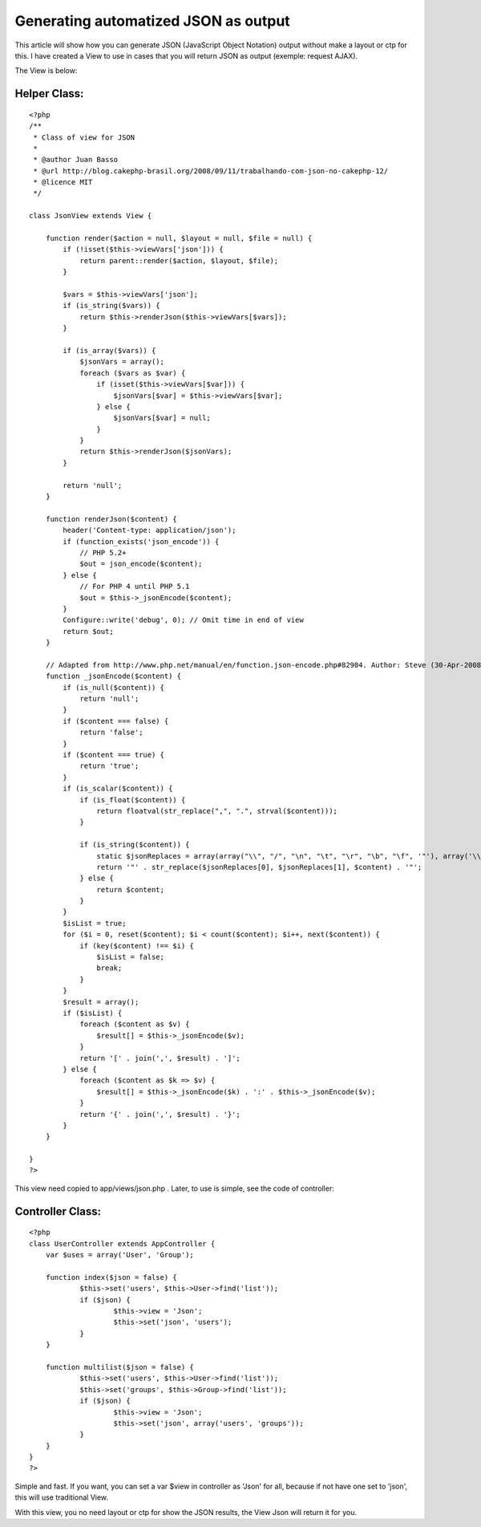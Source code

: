 Generating automatized JSON as output
=====================================

This article will show how you can generate JSON (JavaScript Object
Notation) output without make a layout or ctp for this.
I have created a View to use in cases that you will return JSON as
output (exemple: request AJAX).

The View is below:

Helper Class:
`````````````

::

    <?php 
    /** 
     * Class of view for JSON 
     * 
     * @author Juan Basso 
     * @url http://blog.cakephp-brasil.org/2008/09/11/trabalhando-com-json-no-cakephp-12/ 
     * @licence MIT 
     */ 
    
    class JsonView extends View { 
    
        function render($action = null, $layout = null, $file = null) { 
            if (!isset($this->viewVars['json'])) { 
                return parent::render($action, $layout, $file); 
            } 
    
            $vars = $this->viewVars['json']; 
            if (is_string($vars)) { 
                return $this->renderJson($this->viewVars[$vars]); 
            } 
    
            if (is_array($vars)) { 
                $jsonVars = array(); 
                foreach ($vars as $var) { 
                    if (isset($this->viewVars[$var])) { 
                        $jsonVars[$var] = $this->viewVars[$var]; 
                    } else { 
                        $jsonVars[$var] = null; 
                    } 
                } 
                return $this->renderJson($jsonVars); 
            } 
    
            return 'null'; 
        } 
    
        function renderJson($content) { 
            header('Content-type: application/json'); 
            if (function_exists('json_encode')) { 
                // PHP 5.2+
                $out = json_encode($content); 
            } else { 
                // For PHP 4 until PHP 5.1
                $out = $this->_jsonEncode($content); 
            } 
            Configure::write('debug', 0); // Omit time in end of view 
            return $out; 
        } 
    
        // Adapted from http://www.php.net/manual/en/function.json-encode.php#82904. Author: Steve (30-Apr-2008 05:35) 
        function _jsonEncode($content) { 
            if (is_null($content)) { 
                return 'null'; 
            } 
            if ($content === false) { 
                return 'false'; 
            } 
            if ($content === true) { 
                return 'true'; 
            } 
            if (is_scalar($content)) { 
                if (is_float($content)) { 
                    return floatval(str_replace(",", ".", strval($content))); 
                } 
    
                if (is_string($content)) { 
                    static $jsonReplaces = array(array("\\", "/", "\n", "\t", "\r", "\b", "\f", '"'), array('\\\\', '\\/', '\\n', '\\t', '\\r', '\\b', '\\f', '\"')); 
                    return '"' . str_replace($jsonReplaces[0], $jsonReplaces[1], $content) . '"'; 
                } else { 
                    return $content; 
                } 
            } 
            $isList = true; 
            for ($i = 0, reset($content); $i < count($content); $i++, next($content)) { 
                if (key($content) !== $i) { 
                    $isList = false; 
                    break; 
                } 
            } 
            $result = array(); 
            if ($isList) { 
                foreach ($content as $v) { 
                    $result[] = $this->_jsonEncode($v); 
                } 
                return '[' . join(',', $result) . ']'; 
            } else { 
                foreach ($content as $k => $v) { 
                    $result[] = $this->_jsonEncode($k) . ':' . $this->_jsonEncode($v); 
                } 
                return '{' . join(',', $result) . '}'; 
            } 
        } 
    
    }
    ?>

This view need copied to app/views/json.php . Later, to use is simple,
see the code of controller:

Controller Class:
`````````````````

::

    <?php 
    class UserController extends AppController {
    	var $uses = array('User', 'Group');
     
    	function index($json = false) {
    		$this->set('users', $this->User->find('list'));
    		if ($json) {
    			$this->view = 'Json';
    			$this->set('json', 'users');
    		}
    	}
     
    	function multilist($json = false) {
    		$this->set('users', $this->User->find('list'));
    		$this->set('groups', $this->Group->find('list'));
    		if ($json) {
    			$this->view = 'Json';
    			$this->set('json', array('users', 'groups'));
    		}
    	}
    }
    ?>

Simple and fast. If you want, you can set a var $view in controller as
'Json' for all, because if not have one set to 'json', this will use
traditional View.

With this view, you no need layout or ctp for show the JSON results,
the View Json will return it for you.


.. author:: jrbasso
.. categories:: articles, helpers
.. tags:: json,Helpers

